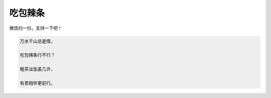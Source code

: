 吃包辣条
====================

.. image:: https://raw.githubusercontent.com/eatmoreapple/eatmoreapple/main/img/wechat_pay.jpg
    :width: 200px
    :alt: 我是一个二维码，我没有加载出来

微信扫一扫，支持一下吧！

.. code-block:: python

    万水千山总是情，

    吃包辣条行不行？

    粗茶淡饭虽几许，

    有君相伴更前行。